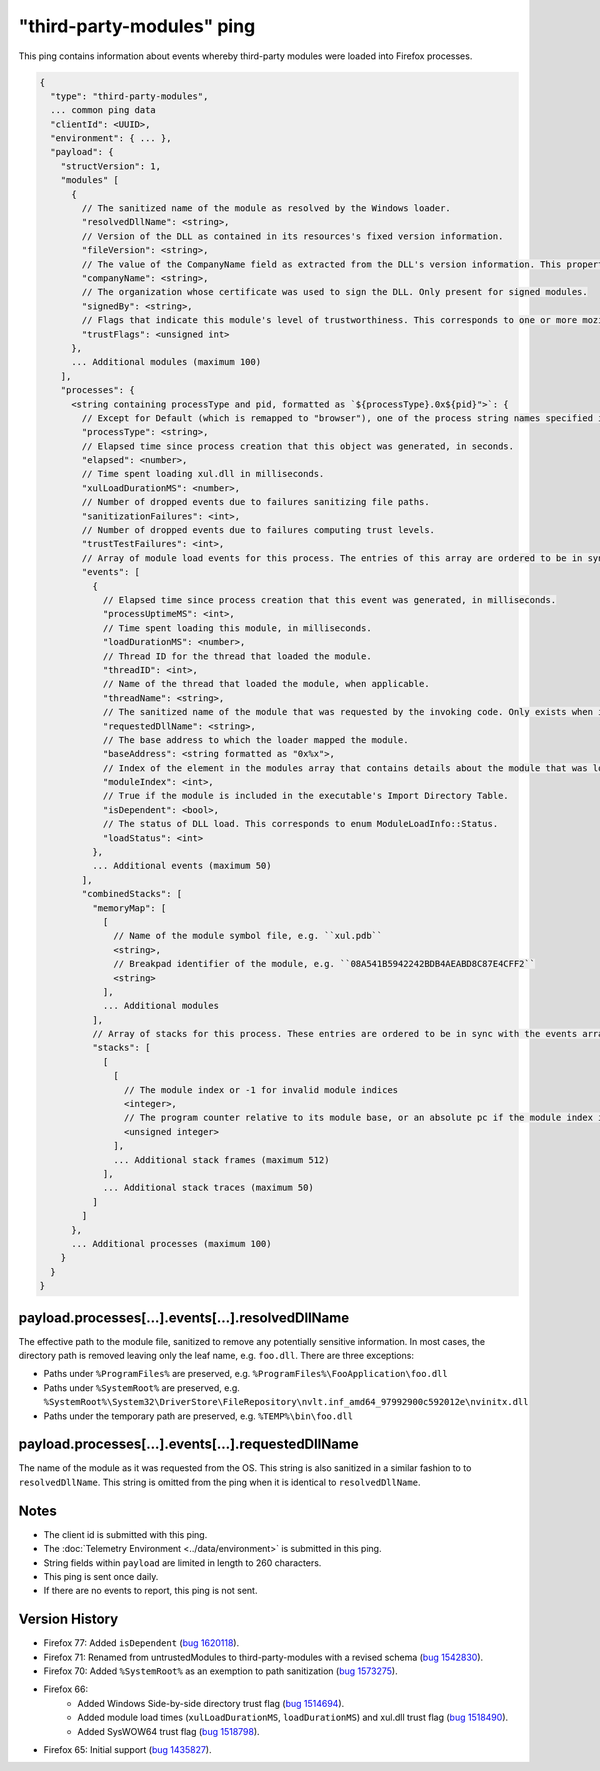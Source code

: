 .. _third-party-modules-ping:

"third-party-modules" ping
==========================

This ping contains information about events whereby third-party modules
were loaded into Firefox processes.

.. code-block:: js

    {
      "type": "third-party-modules",
      ... common ping data
      "clientId": <UUID>,
      "environment": { ... },
      "payload": {
        "structVersion": 1,
        "modules" [
          {
            // The sanitized name of the module as resolved by the Windows loader.
            "resolvedDllName": <string>,
            // Version of the DLL as contained in its resources's fixed version information.
            "fileVersion": <string>,
            // The value of the CompanyName field as extracted from the DLL's version information. This property is only present when such version info is present, and when the 'signedBy' property is absent.
            "companyName": <string>,
            // The organization whose certificate was used to sign the DLL. Only present for signed modules.
            "signedBy": <string>,
            // Flags that indicate this module's level of trustworthiness. This corresponds to one or more mozilla::ModuleTrustFlags OR'd together.
            "trustFlags": <unsigned int>
          },
          ... Additional modules (maximum 100)
        ],
        "processes": {
          <string containing processType and pid, formatted as `${processType}.0x${pid}">`: {
            // Except for Default (which is remapped to "browser"), one of the process string names specified in xpcom/build/GeckoProcessTypes.h.
            "processType": <string>,
            // Elapsed time since process creation that this object was generated, in seconds.
            "elapsed": <number>,
            // Time spent loading xul.dll in milliseconds.
            "xulLoadDurationMS": <number>,
            // Number of dropped events due to failures sanitizing file paths.
            "sanitizationFailures": <int>,
            // Number of dropped events due to failures computing trust levels.
            "trustTestFailures": <int>,
            // Array of module load events for this process. The entries of this array are ordered to be in sync with the combinedStacks.stacks array (see below)
            "events": [
              {
                // Elapsed time since process creation that this event was generated, in milliseconds.
                "processUptimeMS": <int>,
                // Time spent loading this module, in milliseconds.
                "loadDurationMS": <number>,
                // Thread ID for the thread that loaded the module.
                "threadID": <int>,
                // Name of the thread that loaded the module, when applicable.
                "threadName": <string>,
                // The sanitized name of the module that was requested by the invoking code. Only exists when it is different from resolvedDllName.
                "requestedDllName": <string>,
                // The base address to which the loader mapped the module.
                "baseAddress": <string formatted as "0x%x">,
                // Index of the element in the modules array that contains details about the module that was loaded during this event.
                "moduleIndex": <int>,
                // True if the module is included in the executable's Import Directory Table.
                "isDependent": <bool>,
                // The status of DLL load. This corresponds to enum ModuleLoadInfo::Status.
                "loadStatus": <int>
              },
              ... Additional events (maximum 50)
            ],
            "combinedStacks": [
              "memoryMap": [
                [
                  // Name of the module symbol file, e.g. ``xul.pdb``
                  <string>,
                  // Breakpad identifier of the module, e.g. ``08A541B5942242BDB4AEABD8C87E4CFF2``
                  <string>
                ],
                ... Additional modules
              ],
              // Array of stacks for this process. These entries are ordered to be in sync with the events array
              "stacks": [
                [
                  [
                    // The module index or -1 for invalid module indices
                    <integer>,
                    // The program counter relative to its module base, or an absolute pc if the module index is -1
                    <unsigned integer>
                  ],
                  ... Additional stack frames (maximum 512)
                ],
                ... Additional stack traces (maximum 50)
              ]
            ]
          },
          ... Additional processes (maximum 100)
        }
      }
    }

payload.processes[...].events[...].resolvedDllName
~~~~~~~~~~~~~~~~~~~~~~~~~~~~~~~~~~~~~~~~~~~~~~~~~~
The effective path to the module file, sanitized to remove any potentially
sensitive information. In most cases, the directory path is removed leaving only
the leaf name, e.g. ``foo.dll``. There are three exceptions:

* Paths under ``%ProgramFiles%`` are preserved, e.g. ``%ProgramFiles%\FooApplication\foo.dll``
* Paths under ``%SystemRoot%`` are preserved, e.g. ``%SystemRoot%\System32\DriverStore\FileRepository\nvlt.inf_amd64_97992900c592012e\nvinitx.dll``
* Paths under the temporary path are preserved, e.g. ``%TEMP%\bin\foo.dll``

payload.processes[...].events[...].requestedDllName
~~~~~~~~~~~~~~~~~~~~~~~~~~~~~~~~~~~~~~~~~~~~~~~~~~~
The name of the module as it was requested from the OS. This string is also
sanitized in a similar fashion to to ``resolvedDllName``. This string is
omitted from the ping when it is identical to ``resolvedDllName``.

Notes
~~~~~
* The client id is submitted with this ping.
* The :doc:`Telemetry Environment <../data/environment>` is submitted in this ping.
* String fields within ``payload`` are limited in length to 260 characters.
* This ping is sent once daily.
* If there are no events to report, this ping is not sent.

Version History
~~~~~~~~~~~~~~~
- Firefox 77: Added ``isDependent`` (`bug 1620118 <https://bugzilla.mozilla.org/show_bug.cgi?id=1620118>`_).
- Firefox 71: Renamed from untrustedModules to third-party-modules with a revised schema (`bug 1542830 <https://bugzilla.mozilla.org/show_bug.cgi?id=1542830>`_).
- Firefox 70: Added ``%SystemRoot%`` as an exemption to path sanitization (`bug 1573275 <https://bugzilla.mozilla.org/show_bug.cgi?id=1573275>`_).
- Firefox 66:
   - Added Windows Side-by-side directory trust flag (`bug 1514694 <https://bugzilla.mozilla.org/show_bug.cgi?id=1514694>`_).
   - Added module load times (``xulLoadDurationMS``, ``loadDurationMS``) and xul.dll trust flag (`bug 1518490 <https://bugzilla.mozilla.org/show_bug.cgi?id=1518490>`_).
   - Added SysWOW64 trust flag (`bug 1518798 <https://bugzilla.mozilla.org/show_bug.cgi?id=1518798>`_).
- Firefox 65: Initial support (`bug 1435827 <https://bugzilla.mozilla.org/show_bug.cgi?id=1435827>`_).
